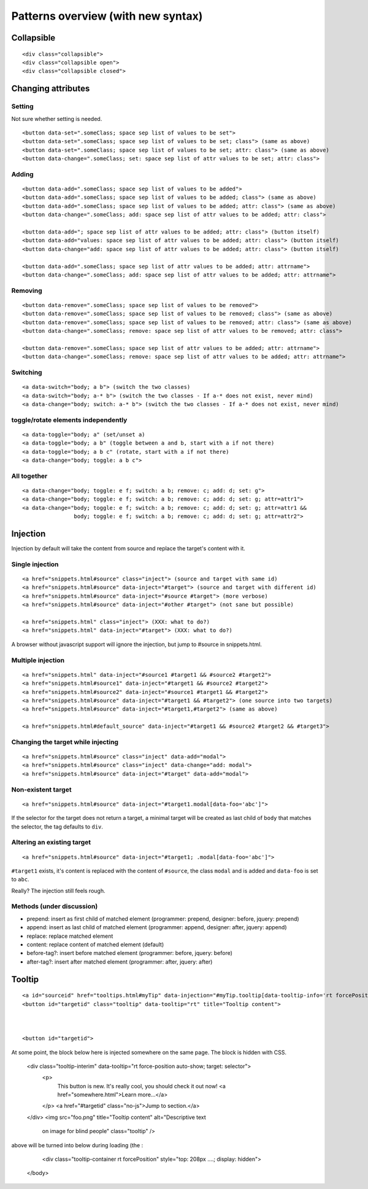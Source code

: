Patterns overview (with new syntax)
===================================

Collapsible
-----------

::

  <div class="collapsible">
  <div class="collapsible open">
  <div class="collapsible closed">


Changing attributes
-------------------

Setting
~~~~~~~

Not sure whether setting is needed.

::

  <button data-set=".someClass; space sep list of values to be set">
  <button data-set=".someClass; space sep list of values to be set; class"> (same as above)
  <button data-set=".someClass; space sep list of values to be set; attr: class"> (same as above)
  <button data-change=".someClass; set: space sep list of attr values to be set; attr: class">


Adding
~~~~~~
::

  <button data-add=".someClass; space sep list of values to be added">
  <button data-add=".someClass; space sep list of values to be added; class"> (same as above)
  <button data-add=".someClass; space sep list of values to be added; attr: class"> (same as above)
  <button data-change=".someClass; add: space sep list of attr values to be added; attr: class">

  <button data-add="; space sep list of attr values to be added; attr: class"> (button itself)
  <button data-add="values: space sep list of attr values to be added; attr: class"> (button itself)
  <button data-change="add: space sep list of attr values to be added; attr: class"> (button itself)

  <button data-add=".someClass; space sep list of attr values to be added; attr: attrname">
  <button data-change=".someClass; add: space sep list of attr values to be added; attr: attrname">


Removing
~~~~~~~~
::

  <button data-remove=".someClass; space sep list of values to be removed">
  <button data-remove=".someClass; space sep list of values to be removed; class"> (same as above)
  <button data-remove=".someClass; space sep list of values to be removed; attr: class"> (same as above)
  <button data-change=".someClass; remove: space sep list of attr values to be removed; attr: class">

  <button data-remove=".someClass; space sep list of attr values to be added; attr: attrname">
  <button data-change=".someClass; remove: space sep list of attr values to be added; attr: attrname">


Switching
~~~~~~~~~
::

  <a data-switch="body; a b"> (switch the two classes)
  <a data-switch="body; a-* b"> (switch the two classes - If a-* does not exist, never mind)
  <a data-change="body; switch: a-* b"> (switch the two classes - If a-* does not exist, never mind)


toggle/rotate elements independently
~~~~~~~~~~~~~~~~~~~~~~~~~~~~~~~~~~~~
::

  <a data-toggle="body; a" (set/unset a)
  <a data-toggle="body; a b" (toggle between a and b, start with a if not there)
  <a data-toggle="body; a b c" (rotate, start with a if not there)
  <a data-change="body; toggle: a b c">


All together
~~~~~~~~~~~~
::

  <a data-change="body; toggle: e f; switch: a b; remove: c; add: d; set: g">
  <a data-change="body; toggle: e f; switch: a b; remove: c; add: d; set: g; attr=attr1">
  <a data-change="body; toggle: e f; switch: a b; remove: c; add: d; set: g; attr=attr1 &&
                  body; toggle: e f; switch: a b; remove: c; add: d; set: g; attr=attr2">



Injection
---------

Injection by default will take the content from source and replace the
target's content with it.


Single injection
~~~~~~~~~~~~~~~~
::

  <a href="snippets.html#source" class="inject"> (source and target with same id)
  <a href="snippets.html#source" data-inject="#target"> (source and target with different id)
  <a href="snippets.html#source" data-inject="#source #target"> (more verbose)
  <a href="snippets.html#source" data-inject="#other #target"> (not sane but possible)

  <a href="snippets.html" class="inject"> (XXX: what to do?)
  <a href="snippets.html" data-inject="#target"> (XXX: what to do?)

A browser without javascript support will ignore the injection, but
jump to #source in snippets.html.


Multiple injection
~~~~~~~~~~~~~~~~~~
::

  <a href="snippets.html" data-inject="#source1 #target1 && #source2 #target2">
  <a href="snippets.html#source1" data-inject="#target1 && #source2 #target2">
  <a href="snippets.html#source2" data-inject="#source1 #target1 && #target2">
  <a href="snippets.html#source" data-inject="#target1 && #target2"> (one source into two targets)
  <a href="snippets.html#source" data-inject="#target1,#target2"> (same as above)

  <a href="snippets.html#default_source" data-inject="#target1 && #source2 #target2 && #target3">


Changing the target while injecting
~~~~~~~~~~~~~~~~~~~~~~~~~~~~~~~~~~~
::

  <a href="snippets.html#source" class="inject" data-add="modal">
  <a href="snippets.html#source" class="inject" data-change="add: modal">
  <a href="snippets.html#source" data-inject="#target" data-add="modal">


Non-existent target
~~~~~~~~~~~~~~~~~~~
::

  <a href="snippets.html#source" data-inject="#target1.modal[data-foo='abc']">

If the selector for the target does not return a target, a minimal
target will be created as last child of ``body`` that matches the
selector, the tag defaults to ``div``.


Altering an existing target
~~~~~~~~~~~~~~~~~~~~~~~~~~~
::

  <a href="snippets.html#source" data-inject="#target1; .modal[data-foo='abc']">
  
``#target1`` exists, it's content is replaced with the content of
``#source``, the class ``modal`` and is added and ``data-foo`` is set
to ``abc``.

Really? The injection still feels rough.

Methods (under discussion)
~~~~~~~~~~~~~~~~~~~~~~~~~~

- prepend: insert as first child of matched element (programmer: prepend, designer: before, jquery: prepend)
- append: insert as last child of matched element (programmer: append, designer: after, jquery: append)
- replace: replace matched element
- content: replace content of matched element (default)
- before-tag?: insert before matched element (programmer: before, jquery: before)
- after-tag?: insert after matched element (programmer: after, jquery: after)


Tooltip
-------

::

  <a id="sourceid" href="tooltips.html#myTip" data-injection="#myTip.tooltip[data-tooltip-info='rt forcePosition']">
  <button id="targetid" class="tooltip" data-tooltip="rt" title="Tooltip content">



  <button id="targetid">

At some point, the block below here is injected somewhere on the same page. The block is hidden with CSS. 

    <div class="tooltip-interim" data-tooltip="rt force-position auto-show; target: selector">
      <p>
         This button is new. It's really cool, you should check it out now! <a href="somewhere.html">Learn more…</a>
      </p>
      <a href="#targetid" class="no-js">Jump to section.</a>
    </div>
    <img src="foo.png" title="Tooltip content" alt="Descriptive text
      on image for blind people" class="tooltip" />

above will be turned into below during loading (the :

    <div class="tooltip-container rt forcePosition"  style="top: 208px ....; display: hidden">
  </body>
